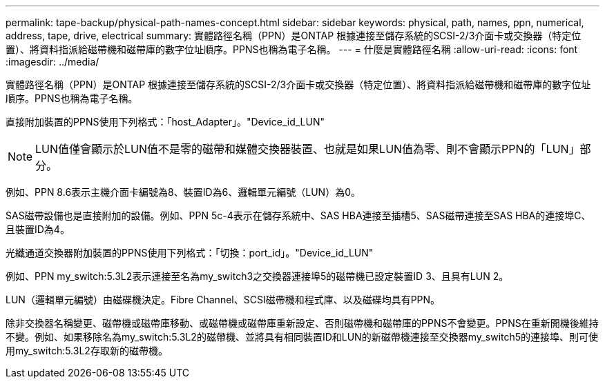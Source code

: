 ---
permalink: tape-backup/physical-path-names-concept.html 
sidebar: sidebar 
keywords: physical, path, names, ppn, numerical, address, tape, drive, electrical 
summary: 實體路徑名稱（PPN）是ONTAP 根據連接至儲存系統的SCSI-2/3介面卡或交換器（特定位置）、將資料指派給磁帶機和磁帶庫的數字位址順序。PPNS也稱為電子名稱。 
---
= 什麼是實體路徑名稱
:allow-uri-read: 
:icons: font
:imagesdir: ../media/


[role="lead"]
實體路徑名稱（PPN）是ONTAP 根據連接至儲存系統的SCSI-2/3介面卡或交換器（特定位置）、將資料指派給磁帶機和磁帶庫的數字位址順序。PPNS也稱為電子名稱。

直接附加裝置的PPNS使用下列格式：「host_Adapter」。"Device_id_LUN"

[NOTE]
====
LUN值僅會顯示於LUN值不是零的磁帶和媒體交換器裝置、也就是如果LUN值為零、則不會顯示PPN的「LUN」部分。

====
例如、PPN 8.6表示主機介面卡編號為8、裝置ID為6、邏輯單元編號（LUN）為0。

SAS磁帶設備也是直接附加的設備。例如、PPN 5c-4表示在儲存系統中、SAS HBA連接至插槽5、SAS磁帶連接至SAS HBA的連接埠C、且裝置ID為4。

光纖通道交換器附加裝置的PPNS使用下列格式：「切換：port_id」。"Device_id_LUN"

例如、PPN my_switch:5.3L2表示連接至名為my_switch3之交換器連接埠5的磁帶機已設定裝置ID 3、且具有LUN 2。

LUN（邏輯單元編號）由磁碟機決定。Fibre Channel、SCSI磁帶機和程式庫、以及磁碟均具有PPN。

除非交換器名稱變更、磁帶機或磁帶庫移動、或磁帶機或磁帶庫重新設定、否則磁帶機和磁帶庫的PPNS不會變更。PPNS在重新開機後維持不變。例如、如果移除名為my_switch:5.3L2的磁帶機、並將具有相同裝置ID和LUN的新磁帶機連接至交換器my_switch5的連接埠、則可使用my_switch:5.3L2存取新的磁帶機。
